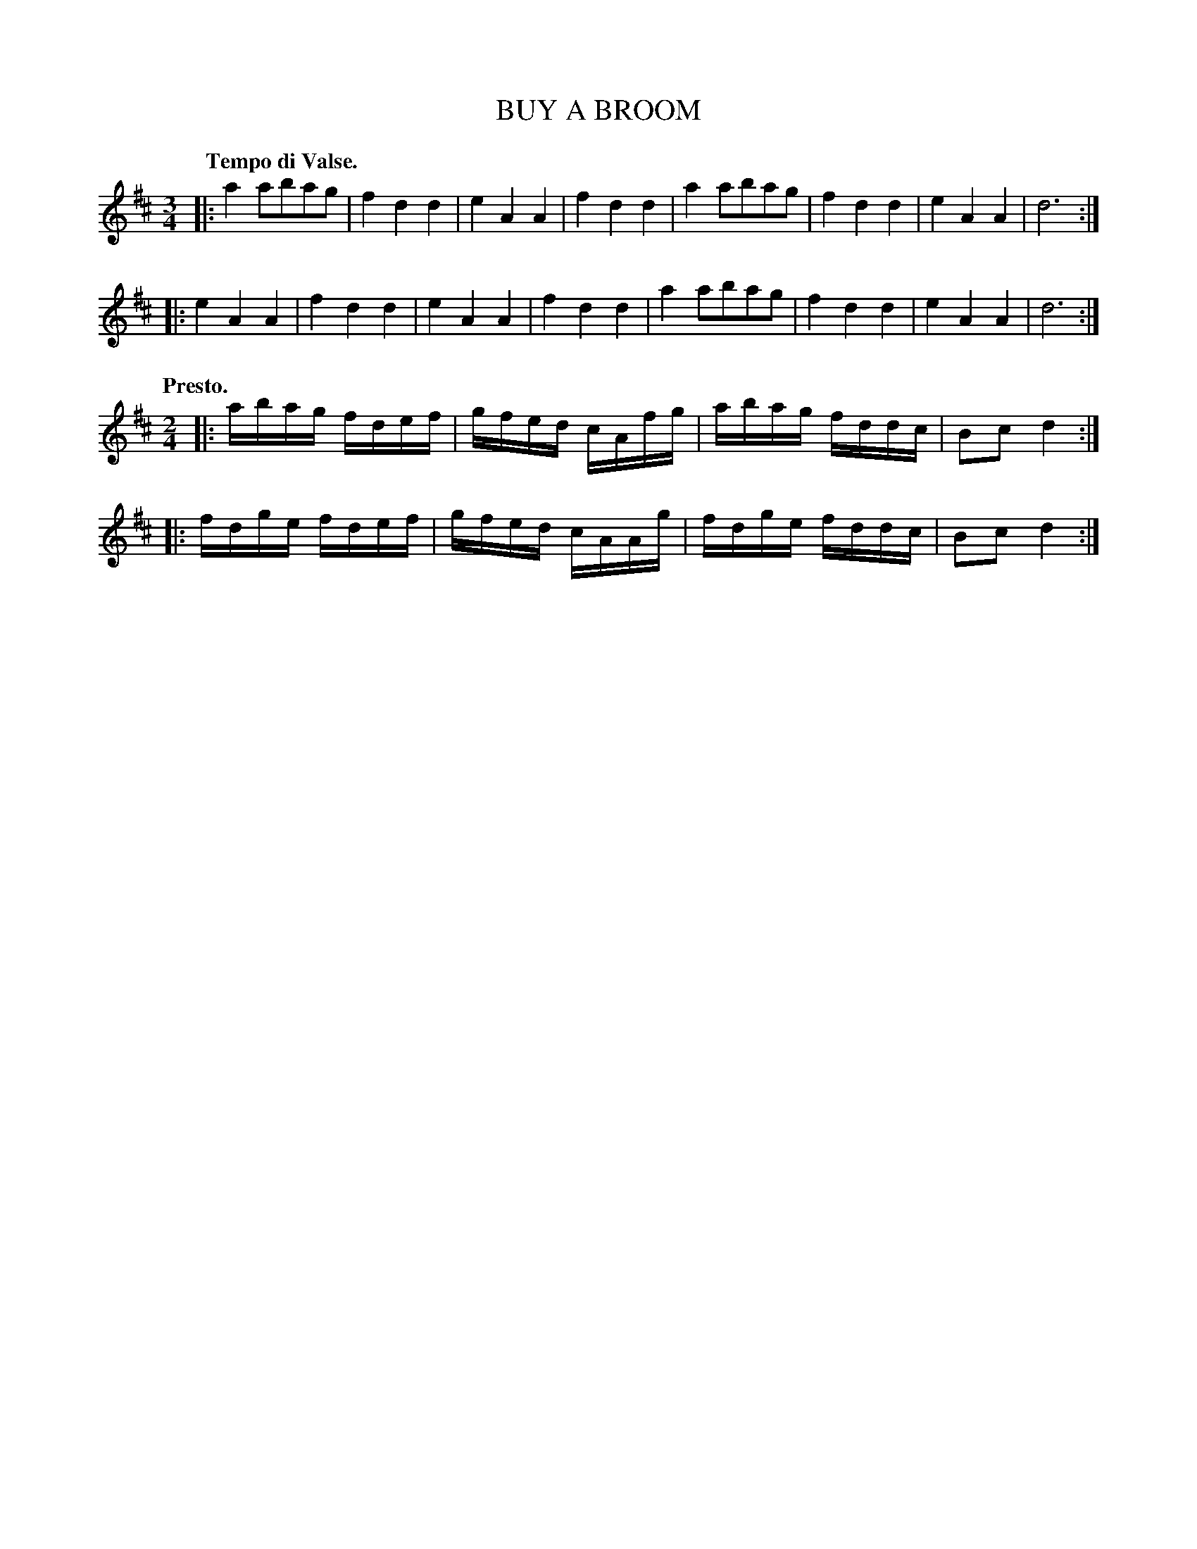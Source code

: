 X: 100
T: BUY A BROOM
%R: waltz
N: aka "Ach du lieber Augustine", "Did You Ever See a Lassie", etc.
B: Jean White "100 Popular Hornpipes, Reels, Jigs and Country Dances", Boston 1880 p.40
F: http://www.loc.gov/resource/sm1880.09124.0#seq-1
Z: 2014 John Chambers <jc:trillian.mit.edu>
M: 3/4
L: 1/8
Q: "Tempo di Valse."
K: D
% - - - - - - - - - - - - - - - - - - - - - - - - - - - - -
|:\
a2abag | f2d2d2 | e2A2A2 | f2d2d2 |\
a2abag | f2d2d2 | e2A2A2 | d6 :|
|:\
e2A2A2 | f2d2d2 | e2A2A2 | f2d2d2 |\
a2abag | f2d2d2 | e2A2A2 | d6 :|
Q: "Presto."
M: 2/4
L: 1/16
|:\
abag fdef | gfed cAfg |\
abag fddc | B2c2 d4 :|
|:\
fdge fdef | gfed cAAg |\
fdge fddc | B2c2 d4 :|
% - - - - - - - - - - - - - - - - - - - - - - - - - - - - -
